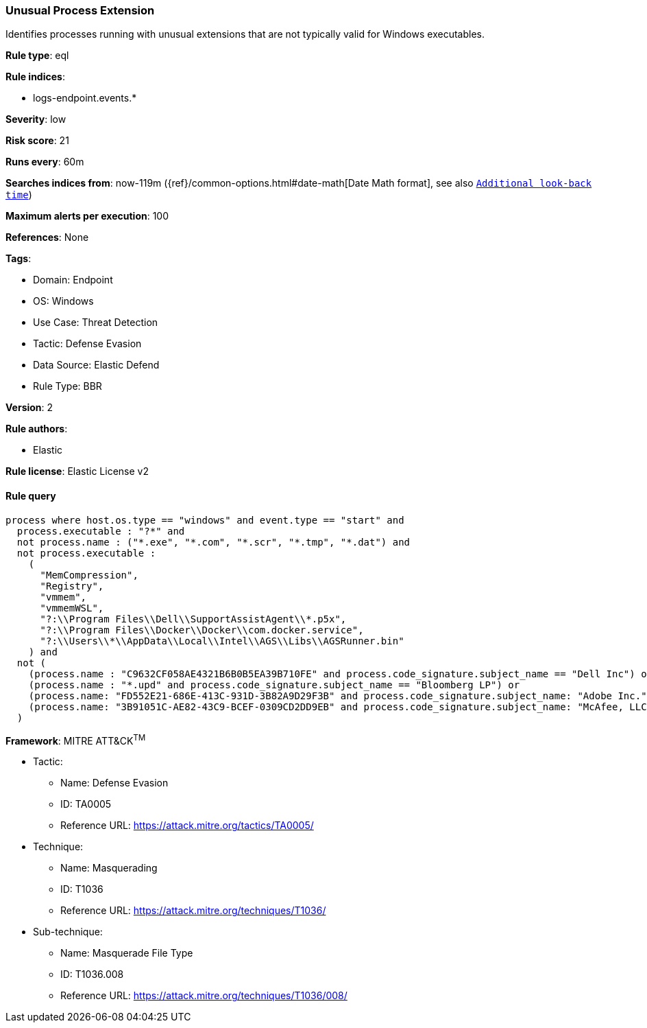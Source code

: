[[unusual-process-extension]]
=== Unusual Process Extension

Identifies processes running with unusual extensions that are not typically valid for Windows executables.

*Rule type*: eql

*Rule indices*: 

* logs-endpoint.events.*

*Severity*: low

*Risk score*: 21

*Runs every*: 60m

*Searches indices from*: now-119m ({ref}/common-options.html#date-math[Date Math format], see also <<rule-schedule, `Additional look-back time`>>)

*Maximum alerts per execution*: 100

*References*: None

*Tags*: 

* Domain: Endpoint
* OS: Windows
* Use Case: Threat Detection
* Tactic: Defense Evasion
* Data Source: Elastic Defend
* Rule Type: BBR

*Version*: 2

*Rule authors*: 

* Elastic

*Rule license*: Elastic License v2


==== Rule query


[source, js]
----------------------------------
process where host.os.type == "windows" and event.type == "start" and
  process.executable : "?*" and 
  not process.name : ("*.exe", "*.com", "*.scr", "*.tmp", "*.dat") and
  not process.executable : 
    (
      "MemCompression",
      "Registry",
      "vmmem",
      "vmmemWSL",
      "?:\\Program Files\\Dell\\SupportAssistAgent\\*.p5x",
      "?:\\Program Files\\Docker\\Docker\\com.docker.service",
      "?:\\Users\\*\\AppData\\Local\\Intel\\AGS\\Libs\\AGSRunner.bin"
    ) and
  not (
    (process.name : "C9632CF058AE4321B6B0B5EA39B710FE" and process.code_signature.subject_name == "Dell Inc") or
    (process.name : "*.upd" and process.code_signature.subject_name == "Bloomberg LP") or
    (process.name: "FD552E21-686E-413C-931D-3B82A9D29F3B" and process.code_signature.subject_name: "Adobe Inc.") or
    (process.name: "3B91051C-AE82-43C9-BCEF-0309CD2DD9EB" and process.code_signature.subject_name: "McAfee, LLC")
  )

----------------------------------

*Framework*: MITRE ATT&CK^TM^

* Tactic:
** Name: Defense Evasion
** ID: TA0005
** Reference URL: https://attack.mitre.org/tactics/TA0005/
* Technique:
** Name: Masquerading
** ID: T1036
** Reference URL: https://attack.mitre.org/techniques/T1036/
* Sub-technique:
** Name: Masquerade File Type
** ID: T1036.008
** Reference URL: https://attack.mitre.org/techniques/T1036/008/
